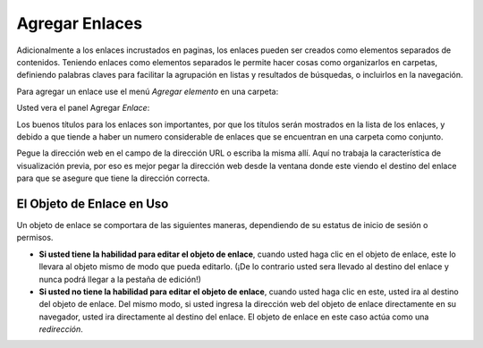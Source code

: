 .. -*- coding: utf-8 -*-

.. _agregando_enlaces:

Agregar Enlaces
====================

Adicionalmente a los enlaces incrustados en paginas, los enlaces pueden ser
creados como elementos separados de contenidos. Teniendo enlaces como
elementos separados le permite hacer cosas como organizarlos en carpetas,
definiendo palabras claves para facilitar la agrupación en listas y
resultados de búsquedas, o incluirlos en la navegación.

Para agregar un enlace use el menú *Agregar elemento* en una carpeta:

.. image:: ../images/copy_of_addnewmenu.png
  :alt: add-new-menu.png
  :align: center


Usted vera el panel Agregar *Enlace*:

.. image:: ../images/addlink.png
  :alt:
  :align: center


Los buenos títulos para los enlaces son importantes, por que los títulos
serán mostrados en la lista de los enlaces, y debido a que tiende a haber un
numero considerable de enlaces que se encuentran en una carpeta como
conjunto.

Pegue la dirección web en el campo de la dirección URL o escriba la misma
allí. Aquí no trabaja la característica de visualización previa, por eso es
mejor pegar la dirección web desde la ventana donde este viendo el destino
del enlace para que se asegure que tiene la dirección correcta.


El Objeto de Enlace en Uso
--------------------------

Un objeto de enlace se comportara de las siguientes maneras, dependiendo de
su estatus de inicio de sesión o permisos.

-   **Si usted tiene la habilidad para editar el objeto de enlace**,
    cuando usted haga clic en el objeto de enlace, este lo llevara al objeto
    mismo de modo que pueda editarlo. (¡De lo contrario usted sera llevado al
    destino del enlace y nunca podrá llegar a la pestaña de edición!)
-   **Si usted no tiene la habilidad para editar el objeto de enlace**,
    cuando usted haga clic en este, usted ira al destino del objeto de
    enlace. Del mismo modo, si usted ingresa la dirección web del objeto de
    enlace directamente en su navegador, usted ira directamente al destino
    del enlace. El objeto de enlace en este caso actúa como una
    *redirección*.

